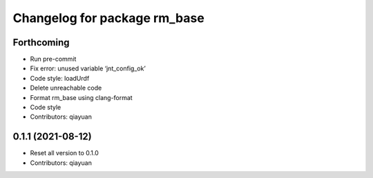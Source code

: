 ^^^^^^^^^^^^^^^^^^^^^^^^^^^^^
Changelog for package rm_base
^^^^^^^^^^^^^^^^^^^^^^^^^^^^^

Forthcoming
-----------
* Run pre-commit
* Fix error: unused variable ‘jnt_config_ok’
* Code style: loadUrdf
* Delete unreachable code
* Format rm_base using clang-format
* Code style
* Contributors: qiayuan

0.1.1 (2021-08-12)
------------------
* Reset all version to 0.1.0
* Contributors: qiayuan

